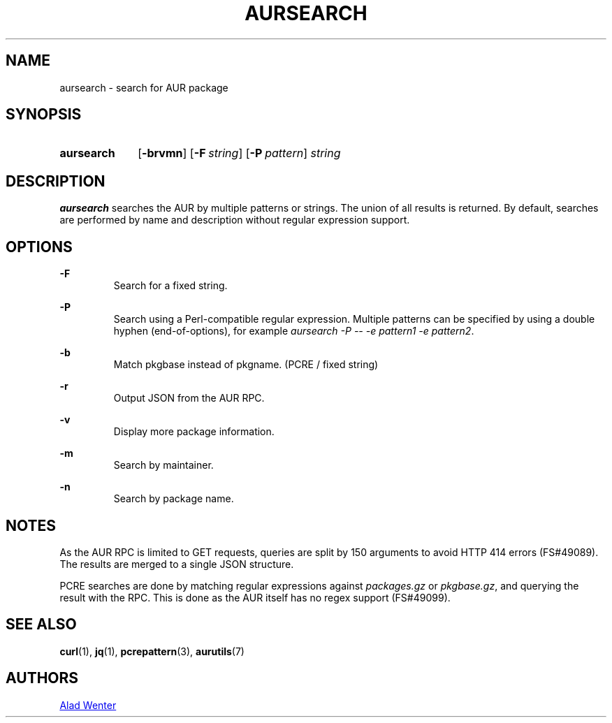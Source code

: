 .TH AURSEARCH 1 2016-05-18 AURUTILS
.SH NAME
aursearch \- search for AUR package

.SH SYNOPSIS
.SY aursearch
.OP \-brvmn
.OP -F string
.OP -P pattern
.I string
.YS

.SH DESCRIPTION
\fBaursearch\fR searches the AUR by multiple patterns or strings. The
union of all results is returned. By default, searches are performed
by name and description without regular expression support.

.SH OPTIONS
.B \-F
.RS
Search for a fixed string.
.RE

.B \-P
.RS
Search using a Perl-compatible regular expression. Multiple patterns
can be specified by using a double hyphen (end-of-options), for
example \fIaursearch -P -- -e pattern1 -e pattern2\fR.
.RE

.B \-b
.RS
Match pkgbase instead of pkgname. (PCRE / fixed string)
.RE

.B \-r
.RS
Output JSON from the AUR RPC.
.RE

.B \-v
.RS
Display more package information.
.RE

.B \-m
.RS
Search by maintainer.
.RE

.B \-n
.RS
Search by package name.
.RE

.SH NOTES
As the AUR RPC is limited to GET requests, queries are split by 150
arguments to avoid HTTP 414 errors (FS#49089). The results are merged
to a single JSON structure.

PCRE searches are done by matching regular expressions against
\fIpackages.gz\fR or \fIpkgbase.gz\fR, and querying the result with
the RPC. This is done as the AUR itself has no regex support
(FS#49099).

.SH SEE ALSO
.BR curl (1),
.BR jq (1),
.BR pcrepattern (3),
.BR aurutils (7)

.SH AUTHORS
.MT https://github.com/AladW
Alad Wenter
.ME

.\" vim: set textwidth=72:
